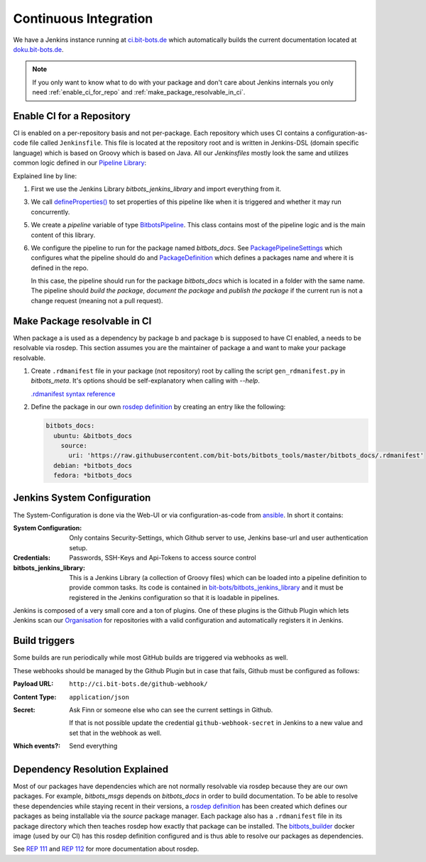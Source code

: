 ======================
Continuous Integration
======================
We have a Jenkins instance running at `ci.bit-bots.de <http://ci.bit-bots.de>`_ which automatically builds
the current documentation located at `doku.bit-bots.de <http://doku.bit-bots.de>`_.

.. note:: If you only want to know what to do with your package and don't care about Jenkins internals you
    only need :ref:`enable_ci_for_repo` and :ref:`make_package_resolvable_in_ci`.


.. _enable_ci_for_repo:

Enable CI for a Repository
==========================
CI is enabled on a per-repository basis and not per-package.
Each repository which uses CI contains a configuration-as-code file called ``Jenkinsfile``.
This file is located at the repository root and is written in Jenkins-DSL (domain specific language) which
is based on Groovy which is based on Java.
All our `Jenkinsfiles` mostly look the same and utilizes common logic defined in our
`Pipeline Library <https://github.com/bit-bots/bitbots_jenkins_library>`_:

.. code-block:: groovy
    :linenos:

    @Library('bitbots_jenkins_library') import de.bitbots.jenkins.*;

    defineProperties()

    def pipeline = new BitbotsPipeline(this, env, currentBuild, scm)
    pipeline.configurePipelineForPackage(new PackagePipelineSettings(new PackageDefinition("bitbots_docs"), true, true, !isChangeRequest()))
    pipeline.execute()


Explained line by line:

1. First we use the Jenkins Library `bitbots_jenkins_library` and import everything from it.

3. We call `defineProperties() <https://github.com/bit-bots/bitbots_jenkins_library/blob/master/vars/defineProperties.groovy>`_
   to set properties of this pipeline like when it is triggered and whether it may run concurrently.

5. We create a `pipeline` variable of type `BitbotsPipeline <https://github.com/bit-bots/bitbots_jenkins_library/blob/master/src/de/bitbots/jenkins/BitbotsPipeline.groovy>`_.
   This class contains most of the pipeline logic and is the main content of this library.

6. We configure the pipeline to run for the package named *bitbots_docs*.
   See `PackagePipelineSettings <https://github.com/bit-bots/bitbots_jenkins_library/blob/master/src/de/bitbots/jenkins/PackagePipelineSettings.groovy>`_
   which configures what the pipeline should do and `PackageDefinition <https://github.com/bit-bots/bitbots_jenkins_library/blob/master/src/de/bitbots/jenkins/PackageDefinition.groovy>`_
   which defines a packages name and where it is defined in the repo.

   In this case, the pipeline should run for the package *bitbots_docs* which is located in a folder with the same name.
   The pipeline should *build the package*, *document the package* and *publish the package* if
   the current run is not a change request (meaning not a pull request).


.. _make_package_resolvable_in_ci:

Make Package resolvable in CI
=============================
When package a is used as a dependency by package b and package b is supposed to have CI enabled, a needs
to be resolvable via rosdep.
This section assumes you are the maintainer of package a and want to make your package resolvable.

1. Create ``.rdmanifest`` file in your package (not repository) root by calling the script
   ``gen_rdmanifest.py`` in *bitbots_meta*. It's options should be self-explanatory when calling with
   `--help`.

   `.rdmanifest syntax reference <https://ros.org/reps/rep-0112.html#rdmanifest-syntax>`_

2. Define the package in our own `rosdep definition`_ by creating an entry like the following:

   .. code-block:: yaml

        bitbots_docs:
          ubuntu: &bitbots_docs
            source:
              uri: 'https://raw.githubusercontent.com/bit-bots/bitbots_tools/master/bitbots_docs/.rdmanifest'
          debian: *bitbots_docs
          fedora: *bitbots_docs




Jenkins System Configuration
============================
The System-Configuration is done via the Web-UI or via configuration-as-code from
`ansible <https://git.mafiasi.de/Bit-Bots/ansible/src/branch/master/host_vars/server/jenkins.yml>`_.
In short it contains:

:System Configuration: Only contains Security-Settings, which Github server to use, Jenkins base-url and
    user authentication setup.
:Credentials: Passwords, SSH-Keys and Api-Tokens to access source control
:bitbots_jenkins_library: This is a Jenkins Library (a collection of Groovy files) which can be loaded into
    a pipeline definition to provide common tasks.
    Its code is contained in `bit-bots/bitbots_jenkins_library <https://github.com/bit-bots/bitbots_jenkins_library>`_
    and it must be registered in the Jenkins configuration so that it is loadable in pipelines.

Jenkins is composed of a very small core and a ton of plugins.
One of these plugins is the Github Plugin which lets Jenkins scan our `Organisation <https://github.com/bit-bots/>`_
for repositories with a valid configuration and automatically registers it in Jenkins.


Build triggers
==============

Some builds are run periodically while most GitHub builds are triggered via webhooks as well.

These webhooks should be managed by the Github Plugin but in case that fails, Github must be configured
as follows:

:Payload URL: ``http://ci.bit-bots.de/github-webhook/``
:Content Type: ``application/json``
:Secret: Ask Finn or someone else who can see the current settings in Github.

    If that is not possible update the credential ``github-webhook-secret`` in Jenkins to a new value and set
    that in the webhook as well.
:Which events?: Send everything


Dependency Resolution Explained
===============================

Most of our packages have dependencies which are not normally resolvable via rosdep because they are our own
packages. For example, `bitbots_msgs` depends on `bitbots_docs` in order to build documentation.
To be able to resolve these dependencies while staying recent in their versions, a
`rosdep definition`_ has been
created which defines our packages as being installable via the `source` package manager.
Each package also has a ``.rdmanifest`` file in its package directory which then teaches rosdep how exactly
that package can be installed.
The `bitbots_builder <https://github.com/bit-bots/containers/tree/main/bitbots_builder>`_ docker image
(used by our CI) has this rosdep definition configured and is thus able to resolve our packages as
dependencies.

See `REP 111 <https://ros.org/reps/rep-0111.html>`_ and `REP 112 <https://ros.org/reps/rep-0112.html>`_
for more documentation about rosdep.


.. _rosdep definition: https://github.com/bit-bots/bitbots_tools/blob/master/rosdep_source.yml
